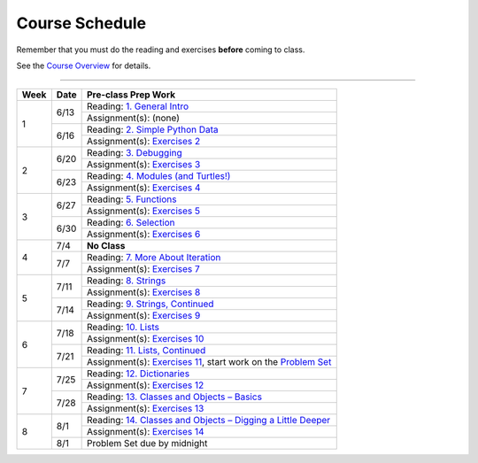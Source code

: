 .. _schedule_soc:

Course Schedule
---------------

Remember that you must do the reading and exercises **before** coming to class.

See the `Course Overview </runestone/static/thinkcspy/course-overview.html>`_ for details.

-----

+--------+--------+---------------------------------------------------------------------+
| Week   | Date   | Pre-class Prep Work                                                 |
+========+========+=====================================================================+
| 1      | 6/13   | Reading: `1. General Intro`_                                        |
|        |        +---------------------------------------------------------------------+
|        |        | Assignment(s): (none)                                               |
|        +--------+---------------------------------------------------------------------+
|        | 6/16   | Reading: `2. Simple Python Data`_                                   |
|        |        +---------------------------------------------------------------------+
|        |        | Assignment(s): `Exercises 2`_                                       |
+--------+--------+---------------------------------------------------------------------+
| 2      | 6/20   | Reading: `3. Debugging`_                                            |
|        |        +---------------------------------------------------------------------+
|        |        | Assignment(s): `Exercises 3`_                                       |
|        +--------+---------------------------------------------------------------------+
|        | 6/23   | Reading: `4. Modules (and Turtles!)`_                               |
|        |        +---------------------------------------------------------------------+
|        |        | Assignment(s): `Exercises 4`_                                       |
+--------+--------+---------------------------------------------------------------------+
| 3      |  6/27  | Reading: `5. Functions`_                                            |
|        |        +---------------------------------------------------------------------+
|        |        | Assignment(s): `Exercises 5`_                                       |
|        +--------+---------------------------------------------------------------------+
|        | 6/30   | Reading: `6. Selection`_                                            |
|        |        +---------------------------------------------------------------------+
|        |        | Assignment(s): `Exercises 6`_                                       |
+--------+--------+---------------------------------------------------------------------+
| 4      | 7/4    | **No Class**                                                        |
|        +--------+---------------------------------------------------------------------+
|        | 7/7    | Reading: `7. More About Iteration`_                                 |
|        |        +---------------------------------------------------------------------+
|        |        | Assignment(s): `Exercises 7`_                                       |
+--------+--------+---------------------------------------------------------------------+
| 5      | 7/11   | Reading: `8. Strings`_                                              |
|        |        +---------------------------------------------------------------------+
|        |        | Assignment(s): `Exercises 8`_                                       |
|        +--------+---------------------------------------------------------------------+
|        | 7/14   | Reading: `9. Strings, Continued`_                                   |
|        |        +---------------------------------------------------------------------+
|        |        | Assignment(s): `Exercises 9`_                                       |
+--------+--------+---------------------------------------------------------------------+
| 6      | 7/18   | Reading: `10. Lists`_                                               |
|        |        +---------------------------------------------------------------------+
|        |        | Assignment(s): `Exercises 10`_                                      |
|        +--------+---------------------------------------------------------------------+
|        | 7/21   | Reading: `11. Lists, Continued`_                                    |
|        |        +---------------------------------------------------------------------+
|        |        | Assignment(s): `Exercises 11`_, start work on the `Problem Set`_    |
+--------+--------+---------------------------------------------------------------------+
| 7      | 7/25   | Reading: `12. Dictionaries`_                                        |
|        |        +---------------------------------------------------------------------+
|        |        | Assignment(s): `Exercises 12`_                                      |
|        +--------+---------------------------------------------------------------------+
|        | 7/28   | Reading: `13. Classes and Objects – Basics`_                        |
|        |        +---------------------------------------------------------------------+
|        |        | Assignment(s): `Exercises 13`_                                      |
+--------+--------+---------------------------------------------------------------------+
| 8      | 8/1    | Reading: `14. Classes and Objects – Digging a Little Deeper`_       |
|        |        +---------------------------------------------------------------------+
|        |        | Assignment(s): `Exercises 14`_                                      |
|        +--------+---------------------------------------------------------------------+
|        | 8/1    | Problem Set due by midnight                                         |
+--------+--------+---------------------------------------------------------------------+


.. _1. General Intro: toc.html#general-intro
.. _2. Simple Python Data: toc.html#simple-python-data
.. _Exercises 2: SimplePythonData/Exercises.html
.. _3. Debugging: toc.html#debugging
.. _Exercises 3: AdditionalExercises/Debugging.html
.. _4. Modules (and Turtles!): toc.html#modules-and-turtles
.. _Exercises 4: AdditionalExercises/TurtlesAndModules.html
.. _5. Functions: toc.html#functions
.. _Exercises 5: Functions/thinkcspyExercises.html
.. _6. Selection: toc.html#selection
.. _Exercises 6: Selection/Exercises.html
.. _7. More About Iteration: toc.html#more-about-iteration
.. _Exercises 7: MoreAboutIteration/Exercises.html
.. _8. Strings: toc.html#strings
.. _Exercises 8: AdditionalExercises/Strings.html
.. _9. Strings, Continued: toc.html#strings-continued
.. _Exercises 9: Strings/Exercises.html
.. _10. Lists: toc.html#lists
.. _Exercises 10: AdditionalExercises/Lists.html
.. _11. Lists, Continued: toc.html#lists-continued
.. _Exercises 11: Lists/Exercises.html
.. _12. Dictionaries: toc.html#dictionaries
.. _Exercises 12: Dictionaries/Exercises.html
.. _13. Classes and Objects – Basics: toc.html#classes-and-objects-basics
.. _Exercises 13: ClassesBasics/Exercises.html
.. _14. Classes and Objects – Digging a Little Deeper: toc.html#classes-and-objects-digging-a-little-deeper
.. _Exercises 14: ClassesDiggingDeeper/Exercises.html

.. _Problem Set: ProblemSets/Crypto.html
